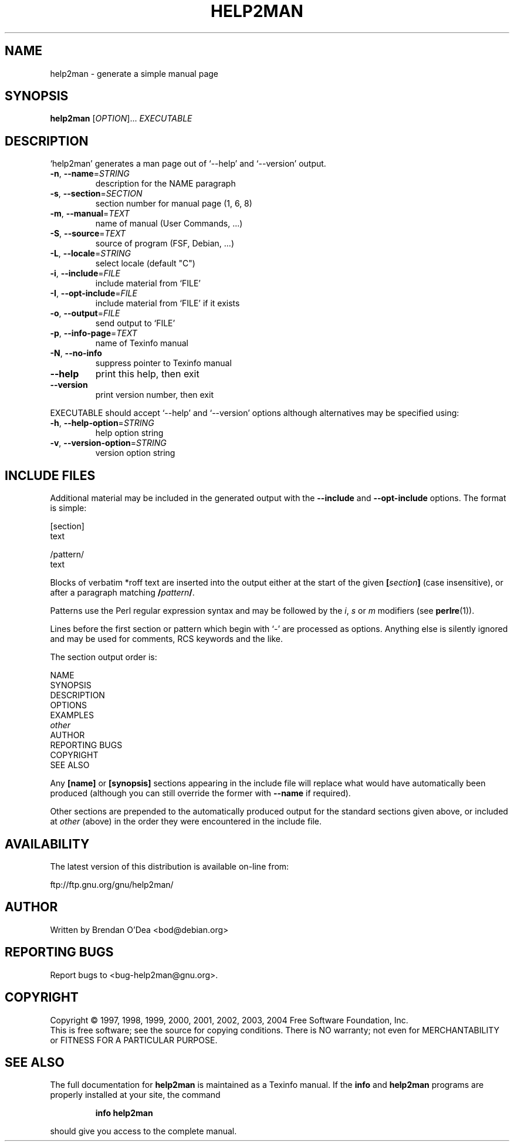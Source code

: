 .\" DO NOT MODIFY THIS FILE!  It was generated by help2man 1.35.
.TH HELP2MAN "1" "November 2004" "help2man 1.35" "User Commands"
.SH NAME
help2man \- generate a simple manual page
.SH SYNOPSIS
.B help2man
[\fIOPTION\fR]... \fIEXECUTABLE\fR
.SH DESCRIPTION
`help2man' generates a man page out of `\-\-help' and `\-\-version' output.
.TP
\fB\-n\fR, \fB\-\-name\fR=\fISTRING\fR
description for the NAME paragraph
.TP
\fB\-s\fR, \fB\-\-section\fR=\fISECTION\fR
section number for manual page (1, 6, 8)
.TP
\fB\-m\fR, \fB\-\-manual\fR=\fITEXT\fR
name of manual (User Commands, ...)
.TP
\fB\-S\fR, \fB\-\-source\fR=\fITEXT\fR
source of program (FSF, Debian, ...)
.TP
\fB\-L\fR, \fB\-\-locale\fR=\fISTRING\fR
select locale (default "C")
.TP
\fB\-i\fR, \fB\-\-include\fR=\fIFILE\fR
include material from `FILE'
.TP
\fB\-I\fR, \fB\-\-opt\-include\fR=\fIFILE\fR
include material from `FILE' if it exists
.TP
\fB\-o\fR, \fB\-\-output\fR=\fIFILE\fR
send output to `FILE'
.TP
\fB\-p\fR, \fB\-\-info\-page\fR=\fITEXT\fR
name of Texinfo manual
.TP
\fB\-N\fR, \fB\-\-no\-info\fR
suppress pointer to Texinfo manual
.TP
\fB\-\-help\fR
print this help, then exit
.TP
\fB\-\-version\fR
print version number, then exit
.PP
EXECUTABLE should accept `\-\-help' and `\-\-version' options although
alternatives may be specified using:
.TP
\fB\-h\fR, \fB\-\-help\-option\fR=\fISTRING\fR
help option string
.TP
\fB\-v\fR, \fB\-\-version\-option\fR=\fISTRING\fR
version option string
.SH "INCLUDE FILES"
Additional material may be included in the generated output with the
.B \-\-include
and
.B \-\-opt\-include
options.  The format is simple:

    [section]
    text

    /pattern/
    text

Blocks of verbatim *roff text are inserted into the output either at
the start of the given
.BI [ section ]
(case insensitive), or after a paragraph matching
.BI / pattern /\fR.

Patterns use the Perl regular expression syntax and may be followed by
the
.IR i ,
.I s
or
.I m
modifiers (see
.BR perlre (1)).

Lines before the first section or pattern which begin with `\-' are
processed as options.  Anything else is silently ignored and may be
used for comments, RCS keywords and the like.

The section output order is:

    NAME
    SYNOPSIS
    DESCRIPTION
    OPTIONS
    EXAMPLES
    \fIother\fR
    AUTHOR
    REPORTING BUGS
    COPYRIGHT
    SEE ALSO

Any
.B [name]
or
.B [synopsis]
sections appearing in the include file will replace what would have
automatically been produced (although you can still override the
former with
.B --name
if required).

Other sections are prepended to the automatically produced output for
the standard sections given above, or included at
.I other
(above) in the order they were encountered in the include file.
.SH AVAILABILITY
The latest version of this distribution is available on-line from:

    ftp://ftp.gnu.org/gnu/help2man/
.SH AUTHOR
Written by Brendan O'Dea <bod@debian.org>
.SH "REPORTING BUGS"
Report bugs to <bug\-help2man@gnu.org>.
.SH COPYRIGHT
Copyright \(co 1997, 1998, 1999, 2000, 2001, 2002, 2003, 2004 Free Software
Foundation, Inc.
.br
This is free software; see the source for copying conditions.  There is NO
warranty; not even for MERCHANTABILITY or FITNESS FOR A PARTICULAR PURPOSE.
.SH "SEE ALSO"
The full documentation for
.B help2man
is maintained as a Texinfo manual.  If the
.B info
and
.B help2man
programs are properly installed at your site, the command
.IP
.B info help2man
.PP
should give you access to the complete manual.
